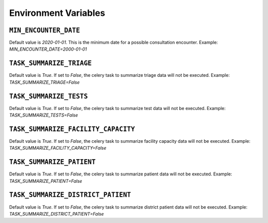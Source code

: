 Environment Variables
===============

``MIN_ENCOUNTER_DATE``
---------------------
Default value is `2020-01-01`. This is the minimum date for a possible consultation encounter.
Example: `MIN_ENCOUNTER_DATE=2000-01-01`

``TASK_SUMMARIZE_TRIAGE``
---------------------
Default value is `True`. If set to `False`, the celery task to summarize triage data will not be executed.
Example: `TASK_SUMMARIZE_TRIAGE=False`

``TASK_SUMMARIZE_TESTS``
---------------------
Default value is `True`. If set to `False`, the celery task to summarize test data will not be executed.
Example: `TASK_SUMMARIZE_TESTS=False`

``TASK_SUMMARIZE_FACILITY_CAPACITY``
---------------------
Default value is `True`. If set to `False`, the celery task to summarize facility capacity data will not be executed.
Example: `TASK_SUMMARIZE_FACILITY_CAPACITY=False`

``TASK_SUMMARIZE_PATIENT``
---------------------
Default value is `True`. If set to `False`, the celery task to summarize patient data will not be executed.
Example: `TASK_SUMMARIZE_PATIENT=False`

``TASK_SUMMARIZE_DISTRICT_PATIENT``
---------------------
Default value is `True`. If set to `False`, the celery task to summarize district patient data will not be executed.
Example: `TASK_SUMMARIZE_DISTRICT_PATIENT=False`
